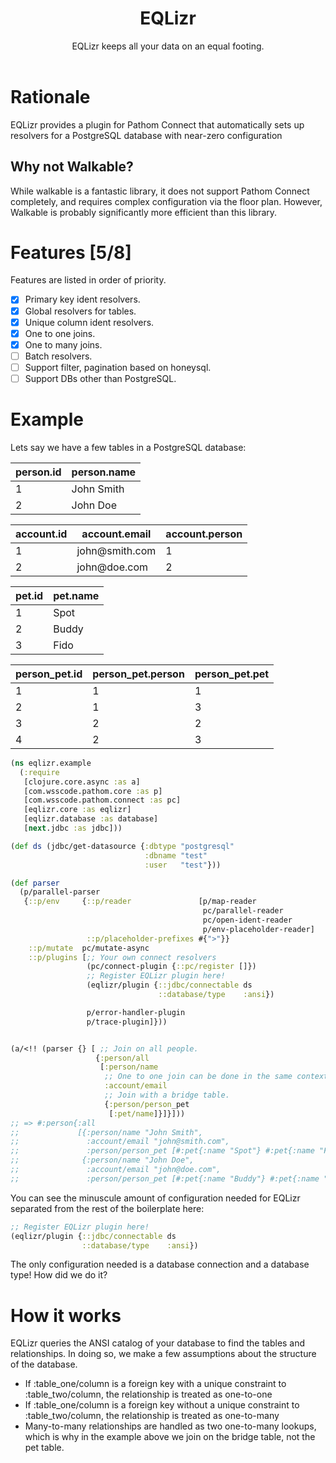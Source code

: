 #+TITLE: EQLizr
#+SUBTITLE: EQLizr keeps all your data on an equal footing.
#+OPTIONS: ^:nil

* Rationale
EQLizr provides a plugin for Pathom Connect that automatically sets up resolvers
for a PostgreSQL database with near-zero configuration
** Why not Walkable?
While walkable is a fantastic library, it does not support Pathom Connect
completely, and requires complex configuration via the floor plan. However,
Walkable is probably significantly more efficient than this library.

* Features [5/8]
Features are listed in order of priority.
- [X] Primary key ident resolvers.
- [X] Global resolvers for tables.
- [X] Unique column ident resolvers.
- [X] One to one joins.
- [X] One to many joins.
- [ ] Batch resolvers.
- [ ] Support filter, pagination based on honeysql.
- [ ] Support DBs other than PostgreSQL.

* Example
Lets say we have a few tables in a PostgreSQL database:

| person.id | person.name |
|-----------+-------------|
|         1 | John Smith  |
|         2 | John Doe

| account.id | account.email  | account.person |
|------------+----------------+----------------|
|          1 | john@smith.com |              1 |
|          2 | john@doe.com   |              2 |

| pet.id | pet.name |
|--------+----------|
|      1 | Spot     |
|      2 | Buddy    |
|      3 | Fido     |


| person_pet.id  | person_pet.person  | person_pet.pet  |
|----------------+--------------------+-----------------|
|              1 |                  1 |               1 |
|              2 |                  1 |               3 |
|              3 |                  2 |               2 |
|              4 |                  2 |               3 |



#+begin_src clojure
    (ns eqlizr.example
      (:require
       [clojure.core.async :as a]
       [com.wsscode.pathom.core :as p]
       [com.wsscode.pathom.connect :as pc]
       [eqlizr.core :as eqlizr]
       [eqlizr.database :as database]
       [next.jdbc :as jdbc]))

    (def ds (jdbc/get-datasource {:dbtype "postgresql"
                                  :dbname "test"
                                  :user   "test"}))

    (def parser
      (p/parallel-parser
       {::p/env     {::p/reader               [p/map-reader
                                               pc/parallel-reader
                                               pc/open-ident-reader
                                               p/env-placeholder-reader]
                     ::p/placeholder-prefixes #{">"}}
        ::p/mutate  pc/mutate-async
        ::p/plugins [;; Your own connect resolvers
                     (pc/connect-plugin {::pc/register []})
                     ;; Register EQLizr plugin here!
                     (eqlizr/plugin {::jdbc/connectable ds
                                     ::database/type    :ansi})
                   
                     p/error-handler-plugin
                     p/trace-plugin]}))


    (a/<!! (parser {} [ ;; Join on all people.
                       {:person/all
                        [:person/name
                         ;; One to one join can be done in the same context!
                         :account/email
                         ;; Join with a bridge table.
                         {:person/person_pet
                          [:pet/name]}]}]))
    ;; => #:person{:all
    ;;             [{:person/name "John Smith",
    ;;               :account/email "john@smith.com",
    ;;               :person/person_pet [#:pet{:name "Spot"} #:pet{:name "Fido"}]}
    ;;              {:person/name "John Doe",
    ;;               :account/email "john@doe.com",
    ;;               :person/person_pet [#:pet{:name "Buddy"} #:pet{:name "Fido"}]}]}
#+end_src

You can see the minuscule amount of configuration needed for EQLizr separated
from the rest of the boilerplate here:

#+begin_src clojure
  ;; Register EQLizr plugin here!
  (eqlizr/plugin {::jdbc/connectable ds
                  ::database/type    :ansi})
#+end_src

The only configuration needed is a database connection and a database type! How
did we do it?

* How it works

EQLizr queries the ANSI catalog of your database to find the tables and
relationships. In doing so, we make a few assumptions about the structure of the
database.

- If :table_one/column is a foreign key with a unique constraint to
  :table_two/column, the relationship is treated as one-to-one
- If :table_one/column is a foreign key without a unique constraint to
  :table_two/column, the relationship is treated as one-to-many
- Many-to-many relationships are handled as two one-to-many lookups, which is
  why in the example above we join on the bridge table, not the pet table.
